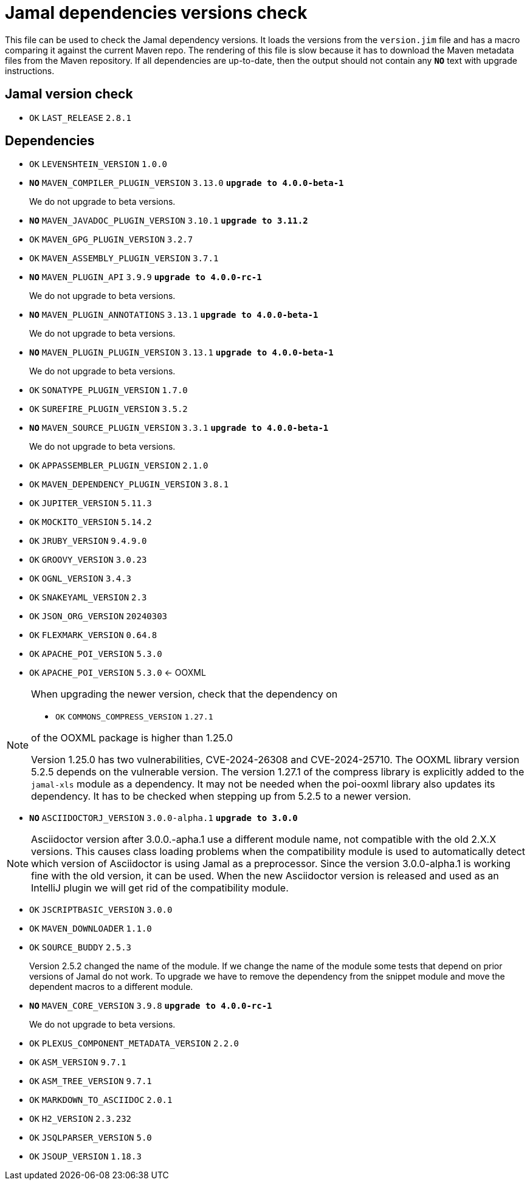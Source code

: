 = Jamal dependencies versions check

This file can be used to check the Jamal dependency versions.
It loads the versions from the `version.jim` file and has a macro comparing it against the current Maven repo.
The rendering of this file is slow because it has to download the Maven metadata files from the Maven repository.
If all dependencies are up-to-date, then the output should not contain any `*[red]#NO#*` text with upgrade instructions.



== Jamal version check

* `OK`  `LAST_RELEASE` `2.8.1` 

== Dependencies


* `OK`  `LEVENSHTEIN_VERSION` `1.0.0` 

* `*[red]#NO#*`  `MAVEN_COMPILER_PLUGIN_VERSION` `3.13.0` `*[red]#upgrade to 4.0.0-beta-1#*`
+
We do not upgrade to beta versions.


* `*[red]#NO#*`  `MAVEN_JAVADOC_PLUGIN_VERSION` `3.10.1` `*[red]#upgrade to 3.11.2#*`

* `OK`  `MAVEN_GPG_PLUGIN_VERSION` `3.2.7` 

* `OK`  `MAVEN_ASSEMBLY_PLUGIN_VERSION` `3.7.1` 

* `*[red]#NO#*`  `MAVEN_PLUGIN_API` `3.9.9` `*[red]#upgrade to 4.0.0-rc-1#*`
+
We do not upgrade to beta versions.

* `*[red]#NO#*`  `MAVEN_PLUGIN_ANNOTATIONS` `3.13.1` `*[red]#upgrade to 4.0.0-beta-1#*`
+
We do not upgrade to beta versions.

* `*[red]#NO#*`  `MAVEN_PLUGIN_PLUGIN_VERSION` `3.13.1` `*[red]#upgrade to 4.0.0-beta-1#*`
+
We do not upgrade to beta versions.

* `OK`  `SONATYPE_PLUGIN_VERSION` `1.7.0` 

* `OK`  `SUREFIRE_PLUGIN_VERSION` `3.5.2` 

* `*[red]#NO#*`  `MAVEN_SOURCE_PLUGIN_VERSION` `3.3.1` `*[red]#upgrade to 4.0.0-beta-1#*`
+
We do not upgrade to beta versions.

* `OK`  `APPASSEMBLER_PLUGIN_VERSION` `2.1.0` 

* `OK`  `MAVEN_DEPENDENCY_PLUGIN_VERSION` `3.8.1` 

* `OK`  `JUPITER_VERSION` `5.11.3` 

* `OK`  `MOCKITO_VERSION` `5.14.2` 

* `OK`  `JRUBY_VERSION` `9.4.9.0` 

* `OK`  `GROOVY_VERSION` `3.0.23` 

* `OK`  `OGNL_VERSION` `3.4.3` 

* `OK`  `SNAKEYAML_VERSION` `2.3` 

* `OK`  `JSON_ORG_VERSION` `20240303` 

* `OK`  `FLEXMARK_VERSION` `0.64.8` 

* `OK`  `APACHE_POI_VERSION` `5.3.0` 

* `OK`  `APACHE_POI_VERSION` `5.3.0` <- OOXML

[NOTE]
====
When upgrading the newer version, check that the dependency on


* `OK`  `COMMONS_COMPRESS_VERSION` `1.27.1` 

of the OOXML package is higher than 1.25.0

Version 1.25.0 has two vulnerabilities, CVE-2024-26308 and CVE-2024-25710.
The OOXML library version 5.2.5 depends on the vulnerable version.
The version 1.27.1 of the compress library is explicitly added to the `jamal-xls` module as a dependency.
It may not be needed when the poi-ooxml library also updates its dependency.
It has to be checked when stepping up from 5.2.5 to a newer version.
====


* `*[red]#NO#*`  `ASCIIDOCTORJ_VERSION` `3.0.0-alpha.1` `*[red]#upgrade to 3.0.0#*`

NOTE: Asciidoctor version after 3.0.0.-apha.1 use a different module name, not compatible with the old 2.X.X versions.
This causes class loading problems when the compatibility module is used to automatically detect which version of Asciidoctor is using Jamal as a preprocessor.
Since the version 3.0.0-alpha.1 is working fine with the old version, it can be used.
When the new Asciidoctor version is released and used as an IntelliJ plugin we will get rid of the compatibility module.


* `OK`  `JSCRIPTBASIC_VERSION` `3.0.0` 

* `OK`  `MAVEN_DOWNLOADER` `1.1.0` 

* `OK`  `SOURCE_BUDDY` `2.5.3` 
+
Version 2.5.2 changed the name of the module.
If we change the name of the module some tests that depend on prior versions of Jamal do not work.
To upgrade we have to remove the dependency from the snippet module and move the dependent macros to a different module.

* `*[red]#NO#*`  `MAVEN_CORE_VERSION` `3.9.8` `*[red]#upgrade to 4.0.0-rc-1#*`
+
We do not upgrade to beta versions.

* `OK`  `PLEXUS_COMPONENT_METADATA_VERSION` `2.2.0` 

* `OK`  `ASM_VERSION` `9.7.1` 

* `OK`  `ASM_TREE_VERSION` `9.7.1` 

* `OK`  `MARKDOWN_TO_ASCIIDOC` `2.0.1` 

* `OK`  `H2_VERSION` `2.3.232` 

* `OK`  `JSQLPARSER_VERSION` `5.0` 

* `OK`  `JSOUP_VERSION` `1.18.3` 